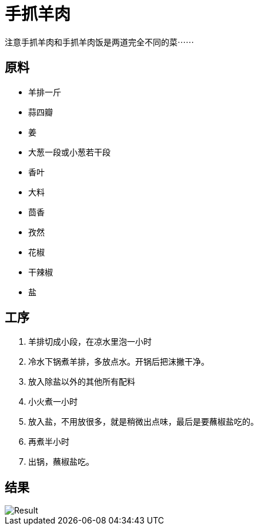 = 手抓羊肉

注意手抓羊肉和手抓羊肉饭是两道完全不同的菜⋯⋯

== 原料

* 羊排一斤
* 蒜四瓣
* 姜
* 大葱一段或小葱若干段
* 香叶
* 大料
* 茴香
* 孜然
* 花椒
* 干辣椒
* 盐

== 工序

. 羊排切成小段，在凉水里泡一小时
. 冷水下锅煮羊排，多放点水。开锅后把沫撇干净。
. 放入除盐以外的其他所有配料
. 小火煮一小时
. 放入盐，不用放很多，就是稍微出点味，最后是要蘸椒盐吃的。
. 再煮半小时
. 出锅，蘸椒盐吃。

== 结果

image::pic.jpg[Result]

